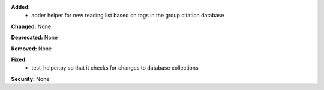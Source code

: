**Added:**
 * adder helper for new reading list based on tags in the group citation database

**Changed:** None

**Deprecated:** None

**Removed:** None

**Fixed:**
 * test_helper.py so that it checks for changes to database collections

**Security:** None
